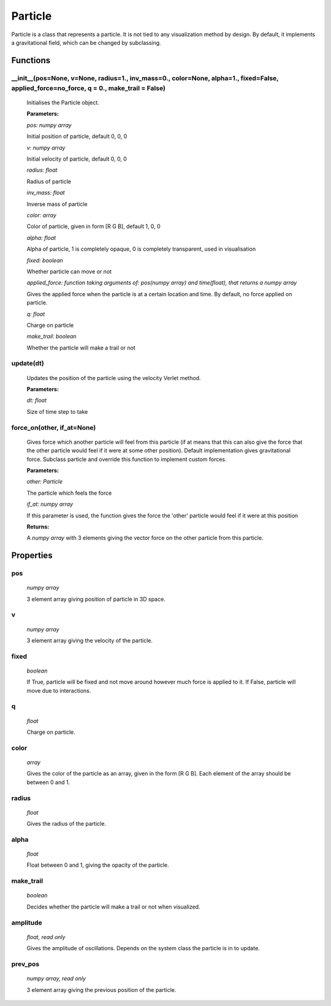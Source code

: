 Particle
========

Particle is a class that represents a particle. It is not tied to any visualization method by design. By default, it implements a gravitational field, which can be changed by subclassing.

Functions
---------
__init__(pos=None, v=None, radius=1., inv_mass=0., color=None, alpha=1.,   fixed=False, applied_force=no_force, q = 0., make_trail = False)
^^^^^^^^^^^^^^^^^^^^^^^^^^^^^^^^^
  
  Initialises the Particle object.

  **Parameters:**

  *pos: numpy array*

  Initial position of particle, default 0, 0, 0

  *v: numpy array*

  Initial velocity of particle, default 0, 0, 0

  *radius: float*

  Radius of particle

  *inv_mass: float*

  Inverse mass of particle

  *color: array*

  Color of particle, given in form [R G B], default 1, 0, 0

  *alpha: float*

  Alpha of particle, 1 is completely opaque, 0 is completely transparent, used   in   visualisation


  *fixed: boolean*

  Whether particle can move or not

  *applied_force: function taking arguments of: pos(numpy array) and time(float),   that returns a numpy array*

  Gives the applied force when the particle is at a certain location and time.   By default, no force applied on particle.

  *q: float*

  Charge on particle

  *make_trail: boolean*

  Whether the particle will make a trail or not

update(dt)
^^^^^^^^^^^^^^^^
  Updates the position of the particle using the velocity Verlet method.

  **Parameters:**

  *dt: float*

  Size of time step to take

force_on(other, if_at=None)
^^^^^^^^^^^^^^^^^^^^^^^^^^^^^^^^^
  Gives force which another particle will feel from this particle (if at means that this can also give the force that the other particle would feel if it were at some other position). Default implementation gives gravitational force. Subclass particle and override this function to implement custom forces.

  **Parameters:**

  *other: Particle* 

  The particle which feels the force

  *if_at: numpy array*

  If this parameter is used, the function gives the force the 'other' particle   would feel if it were at this position

  **Returns:**

  A *numpy array* with 3 elements giving the vector force on the other particle from this particle.

Properties
----------
pos
^^^
  *numpy array*

  3 element array giving position of particle in 3D space.

v
^
  *numpy array*

  3 element array giving the velocity of the particle.

fixed
^^^^^
  *boolean*

  If True, particle will be fixed and not move around however much force is applied to it. If False, particle will move due to interactions.

q
^^
  *float*

  Charge on particle.

color
^^^^^
  *array*

  Gives the color of the particle as an array, given in the form [R G B]. Each element of the array should be between 0 and 1.

radius
^^^^^^
  *float*

  Gives the radius of the particle.

alpha
^^^^^
  *float*

  Float between 0 and 1, giving the opacity of the particle.

make_trail
^^^^^^^^^^
  *boolean*

  Decides whether the particle will make a trail or not when visualized.

amplitude
^^^^^^^^^
  *float, read only*

  Gives the amplitude of oscillations. Depends on the system class the particle is in to update.

prev_pos
^^^^^^^^
  *numpy array, read only*

  3 element array giving the previous position of the particle.





